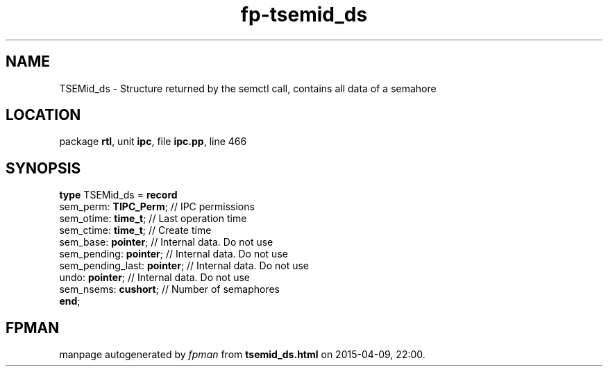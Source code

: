 .\" file autogenerated by fpman
.TH "fp-tsemid_ds" 3 "2014-03-14" "fpman" "Free Pascal Programmer's Manual"
.SH NAME
TSEMid_ds - Structure returned by the semctl call, contains all data of a semahore
.SH LOCATION
package \fBrtl\fR, unit \fBipc\fR, file \fBipc.pp\fR, line 466
.SH SYNOPSIS
\fBtype\fR TSEMid_ds = \fBrecord\fR
  sem_perm: \fBTIPC_Perm\fR;       // IPC permissions
  sem_otime: \fBtime_t\fR;         // Last operation time
  sem_ctime: \fBtime_t\fR;         // Create time
  sem_base: \fBpointer\fR;         // Internal data. Do not use
  sem_pending: \fBpointer\fR;      // Internal data. Do not use
  sem_pending_last: \fBpointer\fR; // Internal data. Do not use
  undo: \fBpointer\fR;             // Internal data. Do not use
  sem_nsems: \fBcushort\fR;        // Number of semaphores
.br
\fBend\fR;
.SH FPMAN
manpage autogenerated by \fIfpman\fR from \fBtsemid_ds.html\fR on 2015-04-09, 22:00.

